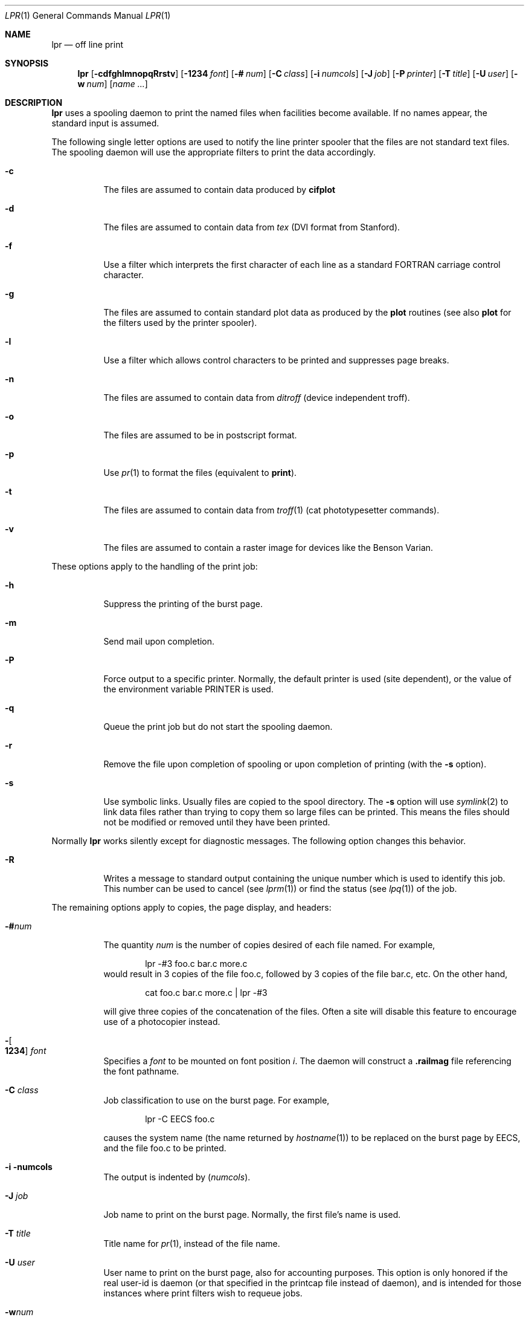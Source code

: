 .\"	$NetBSD: lpr.1,v 1.17 2006/01/17 19:11:13 garbled Exp $
.\"
.\" Copyright (c) 1980, 1990, 1993
.\"	The Regents of the University of California.  All rights reserved.
.\"
.\" Redistribution and use in source and binary forms, with or without
.\" modification, are permitted provided that the following conditions
.\" are met:
.\" 1. Redistributions of source code must retain the above copyright
.\"    notice, this list of conditions and the following disclaimer.
.\" 2. Redistributions in binary form must reproduce the above copyright
.\"    notice, this list of conditions and the following disclaimer in the
.\"    documentation and/or other materials provided with the distribution.
.\" 3. Neither the name of the University nor the names of its contributors
.\"    may be used to endorse or promote products derived from this software
.\"    without specific prior written permission.
.\"
.\" THIS SOFTWARE IS PROVIDED BY THE REGENTS AND CONTRIBUTORS ``AS IS'' AND
.\" ANY EXPRESS OR IMPLIED WARRANTIES, INCLUDING, BUT NOT LIMITED TO, THE
.\" IMPLIED WARRANTIES OF MERCHANTABILITY AND FITNESS FOR A PARTICULAR PURPOSE
.\" ARE DISCLAIMED.  IN NO EVENT SHALL THE REGENTS OR CONTRIBUTORS BE LIABLE
.\" FOR ANY DIRECT, INDIRECT, INCIDENTAL, SPECIAL, EXEMPLARY, OR CONSEQUENTIAL
.\" DAMAGES (INCLUDING, BUT NOT LIMITED TO, PROCUREMENT OF SUBSTITUTE GOODS
.\" OR SERVICES; LOSS OF USE, DATA, OR PROFITS; OR BUSINESS INTERRUPTION)
.\" HOWEVER CAUSED AND ON ANY THEORY OF LIABILITY, WHETHER IN CONTRACT, STRICT
.\" LIABILITY, OR TORT (INCLUDING NEGLIGENCE OR OTHERWISE) ARISING IN ANY WAY
.\" OUT OF THE USE OF THIS SOFTWARE, EVEN IF ADVISED OF THE POSSIBILITY OF
.\" SUCH DAMAGE.
.\"
.\"     @(#)lpr.1	8.1 (Berkeley) 6/6/93
.\"
.Dd June 6, 1993
.Dt LPR 1
.Os
.Sh NAME
.Nm lpr
.Nd off line print
.Sh SYNOPSIS
.Nm
.Op Fl cdfghlmnopqRrstv
.Bk -words
.Op Fl 1234 Ar font
.Ek
.Bk -words
.Op Fl \&# Ar num
.Ek
.Bk -words
.Op Fl C Ar class
.Ek
.Bk -words
.Op Fl i Ar numcols
.Ek
.Bk -words
.Op Fl J Ar job
.Ek
.Bk -words
.Op Fl P Ar printer
.Ek
.Bk -words
.Op Fl T Ar title
.Ek
.Bk -words
.Op Fl U Ar user
.Ek
.Bk -words
.Op Fl w Ar num
.Ek
.Op Ar name ...
.Sh DESCRIPTION
.Nm
uses a spooling daemon to print the named files when facilities
become available.
If no names appear, the standard input is assumed.
.Pp
The following single letter options are used to notify the line printer
spooler that the files are not standard text files.
The spooling daemon will
use the appropriate filters to print the data accordingly.
.Bl -tag -width indent
.It Fl c
The files are assumed to contain data produced by
.Ic cifplot
.It Fl d
The files are assumed to contain data from
.Em tex
.Pf ( Tn DVI
format from Stanford).
.It Fl f
Use a filter which interprets the first character of each line as a
standard
.Tn FORTRAN
carriage control character.
.It Fl g
The files are assumed to contain standard plot data as produced by the
.Ic plot
routines (see also
.Ic plot
for the filters used by the printer spooler).
.It Fl l
Use a filter which allows control characters to be printed and suppresses
page breaks.
.It Fl n
The files are assumed to contain data from
.Em ditroff
(device independent troff).
.It Fl o
The files are assumed to be in postscript format.
.It Fl p
Use
.Xr pr 1
to format the files (equivalent to
.Ic print ) .
.It Fl t
The files are assumed to contain data from
.Xr troff 1
(cat phototypesetter commands).
.It Fl v
The files are assumed to contain a raster image for devices like the
Benson Varian.
.El
.Pp
These options apply to the handling of
the print job:
.Bl -tag -width indent
.It Fl h
Suppress the printing of the burst page.
.It Fl m
Send mail upon completion.
.It Fl P
Force output to a specific printer.
Normally, the default printer is used (site dependent), or the value
of the environment variable
.Ev PRINTER
is used.
.It Fl q
Queue the print job but do not start the spooling daemon.
.It Fl r
Remove the file upon completion of spooling or upon completion of
printing (with the
.Fl s
option).
.It Fl s
Use symbolic links.
Usually files are copied to the spool directory.
The
.Fl s
option will use
.Xr symlink 2
to link data files rather than trying to copy them so large files can be
printed.
This means the files should
not be modified or removed until they have been printed.
.El
.Pp
Normally
.Nm
works silently except for diagnostic messages.
The following option changes this behavior.
.Bl -tag -width indent
.It Fl R
Writes a message to standard output containing the unique number which
is used to identify this job.
This number can be used to cancel (see
.Xr lprm 1 )
or find the status (see
.Xr lpq 1 )
of the job.
.El
.Pp
The remaining options apply to copies, the page display, and headers:
.Bl -tag -width indent
.It Fl \&# Ns Ar num
The quantity
.Ar num
is the number of copies desired of each file named.
For example,
.Bd -literal -offset indent
lpr \-#3 foo.c bar.c more.c
.Ed
would result in 3 copies of the file foo.c, followed by 3 copies
of the file bar.c, etc.
On the other hand,
.Bd -literal -offset indent
cat foo.c bar.c more.c \&| lpr \-#3
.Ed
.Pp
will give three copies of the concatenation of the files.
Often a site will disable this feature to encourage use of a photocopier
instead.
.It Xo
.Fl Ns Oo Cm 1234 Oc Ar font
.Xc
Specifies a
.Ar font
to be mounted on font position
.Ar i  .
The daemon
will construct a
.Li .railmag
file referencing
the font pathname.
.It Fl C Ar class
Job classification
to use on the burst page.
For example,
.Bd -literal -offset indent
lpr \-C EECS foo.c
.Ed
.Pp
causes the system name (the name returned by
.Xr hostname 1 )
to be replaced on the burst page by
.Tn EECS ,
and the file foo.c to be printed.
.It Fl i numcols
The output is indented by
.Pq Ar numcols .
.It Fl J Ar job
Job name to print on the burst page.
Normally, the first file's name is used.
.It Fl T Ar title
Title name for
.Xr pr 1 ,
instead of the file name.
.It Fl U Ar user
User name to print on the burst page,
also for accounting purposes.
This option is only honored if the real user-id is daemon
(or that specified in the printcap file instead of daemon),
and is intended for those instances where print filters wish to requeue jobs.
.It Fl w Ns Ar num
Uses
.Ar num
as the page width for
.Xr pr 1 .
.El
.Sh ENVIRONMENT
If the following environment variable exists, it is used by
.Nm :
.Bl -tag -width PRINTER
.It Ev PRINTER
Specifies an alternative default printer.
.El
.Sh FILES
.Bl -tag -width /var/spool/output/*/tf* -compact
.It Pa /etc/passwd
Personal identification.
.It Pa /etc/printcap
Printer capabilities data base.
.It Pa /usr/sbin/lpd
Line printer daemons.
.It Pa /var/spool/output/*
Directories used for spooling.
.It Pa /var/spool/output/*/cf*
Daemon control files.
.It Pa /var/spool/output/*/df*
Data files specified in "cf" files.
.It Pa /var/spool/output/*/tf*
Temporary copies of "cf" files.
.El
.Sh DIAGNOSTICS
If you try to spool too large a file, it will be truncated.
.Nm
will object to printing binary files.
If a user other than root prints a file and spooling is disabled,
.Nm
will print a message saying so and will not put jobs in the queue.
If a connection to
.Xr lpd 8
on the local machine cannot be made,
.Nm
will say that the daemon cannot be started.
Diagnostics may be printed in the daemon's log file
regarding missing spool files by
.Xr lpd 8 .
.Sh SEE ALSO
.Xr lpq 1 ,
.Xr lprm 1 ,
.Xr pr 1 ,
.Xr symlink 2 ,
.Xr printcap 5 ,
.Xr lpc 8 ,
.Xr lpd 8
.Sh HISTORY
The
.Nm
command appeared in
.Bx 3 .
.Sh BUGS
Fonts for
.Xr troff 1
and
.Ic tex
reside on the host with the printer.
It is currently not possible to use local font libraries.
